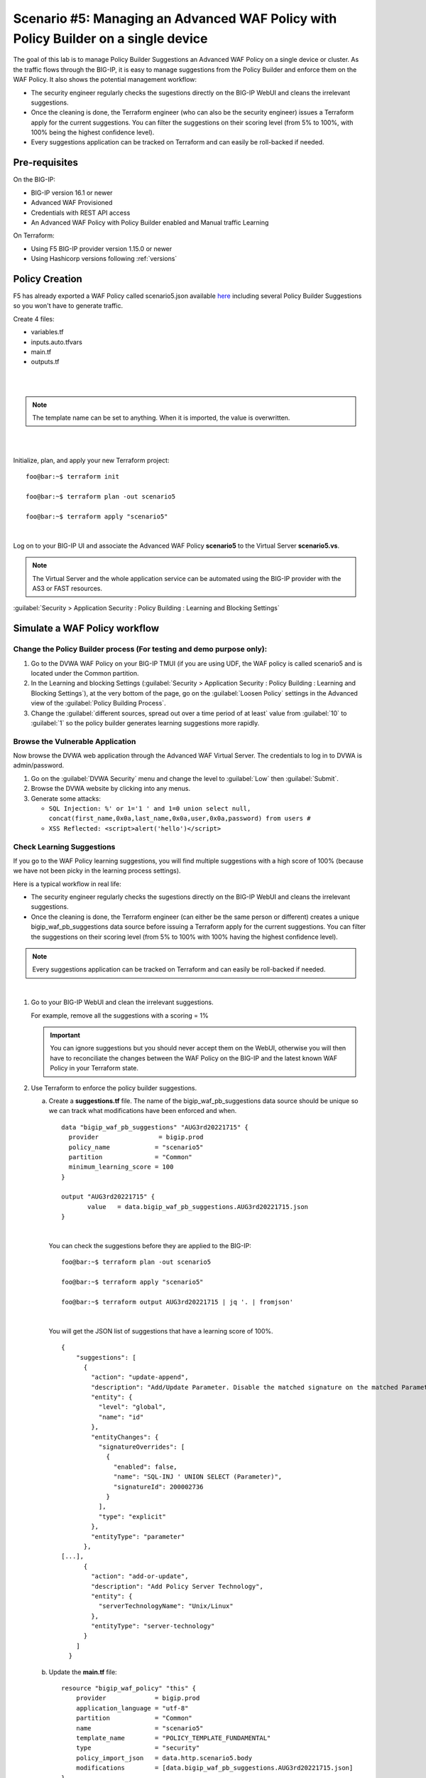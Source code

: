 .. _awaf-policybuildersingle:

Scenario #5: Managing an Advanced WAF Policy with Policy Builder on a single device
===================================================================================

.. seealso:: https://github.com/fchmainy/awaf_tf_docs/tree/main/5.policyBuilderSingle

The goal of this lab is to manage Policy Builder Suggestions an Advanced WAF Policy on a single device or cluster. As the traffic flows through the BIG-IP, it is easy to manage suggestions from the Policy Builder and enforce them on the WAF Policy. It also shows the potential management workflow:

- The security engineer regularly checks the sugestions directly on the BIG-IP WebUI and cleans the irrelevant suggestions.
- Once the cleaning is done, the Terraform engineer (who can also be the security engineer) issues a Terraform apply for the current suggestions. You can filter the suggestions on their scoring level (from 5% to 100%, with 100% being the highest confidence level).
- Every suggestions application can be tracked on Terraform and can easily be roll-backed if needed.


Pre-requisites
--------------
On the BIG-IP:

- BIG-IP version 16.1 or newer
- Advanced WAF Provisioned
- Credentials with REST API access
- An Advanced WAF Policy with Policy Builder enabled and Manual traffic Learning

On Terraform:

- Using F5 BIG-IP provider version 1.15.0 or newer
- Using Hashicorp versions following :ref:`versions`


Policy Creation
---------------
F5 has already exported a WAF Policy called scenario5.json available `here <https://raw.githubusercontent.com/fchmainy/awaf_tf_docs/main/0.Appendix/scenario5_wLearningSuggestions.json>`_ including several Policy Builder Suggestions so you won't have to generate traffic.

Create 4 files:

- variables.tf
- inputs.auto.tfvars
- main.tf
- outputs.tf


.. code-block:: json
   :caption: variables.tf
   :linenos:

   variable prod_bigip {}
   variable username {}
   variable password {}

|

.. code-block:: json
   :caption: inputs.auto.tfvars
   :linenos:

   prod_bigip = "10.1.1.8:443"
   username = "admin"
   password = "whatIsYourBigIPPassword?"

|

.. code-block:: json
   :caption: main.tf
   :linenos:

   terraform {
     required_providers {
       bigip = {
         source = "F5Networks/bigip"
         version = "1.15"
       }
     }
   }
   
   provider "bigip" {
     alias    = "prod"
     address  = var.prod_bigip
     username = var.username
     password = var.password
   }
   
   data "http" "scenario5" {
     url = "https://raw.githubusercontent.com/fchmainy/awaf_tf_docs/main/0.Appendix/Common_scenario5__2022-8-12_15-49-28__prod1.f5demo.com.json"
     request_headers = {
     	Accept = "application/json"
     }
   }

   resource "bigip_waf_policy" "this" {
       provider	           = bigip.prod
       application_language = "utf-8"
       partition            = "Common"
       name                 = "scenario5"
       template_name        = "POLICY_TEMPLATE_FUNDAMENTAL"
       type                 = "security"
       policy_import_json   = data.http.scenario5.body
   }

.. Note:: The template name can be set to anything. When it is imported, the value is overwritten.

|

.. code-block:: json
   :caption: outputs.tf
   :linenos:

   output "policyId" {
   	value	= bigip_waf_policy.this.policy_id
   }
   
   output "policyJSON" {
           value   = bigip_waf_policy.this.policy_export_json
   }

|

Initialize, plan, and apply your new Terraform project:

::

    foo@bar:~$ terraform init

    foo@bar:~$ terraform plan -out scenario5

    foo@bar:~$ terraform apply "scenario5"

|

Log on to your BIG-IP UI and associate the Advanced WAF Policy **scenario5** to the Virtual Server **scenario5.vs**.

.. Note:: The Virtual Server and the whole application service can be automated using the BIG-IP provider with the AS3 or FAST resources.


:guilabel:`Security > Application Security : Policy Building : Learning and Blocking Settings`

Simulate a WAF Policy workflow
------------------------------

Change the Policy Builder process (For testing and demo purpose only):
``````````````````````````````````````````````````````````````````````

1. Go to the DVWA WAF Policy on your BIG-IP TMUI (if you are using UDF, the WAF policy is called scenario5 and is located under the Common partition.
2. In the Learning and blocking Settings (:guilabel:`Security > Application Security : Policy Building : Learning and Blocking Settings`), at the very bottom of the page, go on the :guilabel:`Loosen Policy` settings in the Advanced view of the :guilabel:`Policy Building Process`.
3. Change the :guilabel:`different sources, spread out over a time period of at least` value from :guilabel:`10` to :guilabel:`1` so the policy builder generates learning suggestions more rapidly.

Browse the Vulnerable Application
`````````````````````````````````
Now browse the DVWA web application through the Advanced WAF Virtual Server. The credentials to log in to DVWA is admin/password.

1. Go on the :guilabel:`DVWA Security` menu and change the level to :guilabel:`Low` then :guilabel:`Submit`.
2. Browse the DVWA website by clicking into any menus.
3. Generate some attacks:

   - ``SQL Injection: %' or 1='1 ' and 1=0 union select null, concat(first_name,0x0a,last_name,0x0a,user,0x0a,password) from users #``
   - ``XSS Reflected: <script>alert('hello')</script>``


Check Learning Suggestions
``````````````````````````
If you go to the WAF Policy learning suggestions, you will find multiple suggestions with a high score of 100% (because we have not been picky in the learning process settings).

Here is a typical workflow in real life:

- The security engineer regularly checks the sugestions directly on the BIG-IP WebUI and cleans the irrelevant suggestions.
- Once the cleaning is done, the Terraform engineer (can either be the same person or different) creates a unique bigip_waf_pb_suggestions data source before issuing a Terraform apply for the current suggestions. You can filter the suggestions on their scoring level (from 5% to 100% with 100% having the highest confidence level).

.. Note:: Every suggestions application can be tracked on Terraform and can easily be roll-backed if needed.

|

1. Go to your BIG-IP WebUI and clean the irrelevant suggestions.

   For example, remove all the suggestions with a scoring = 1%

   .. Important:: You can ignore suggestions but you should never accept them on the WebUI, otherwise you will then have to reconciliate the changes between the WAF Policy on the BIG-IP and the latest known WAF Policy in your Terraform state.


2. Use Terraform to enforce the policy builder suggestions.

   a. Create a **suggestions.tf** file. The name of the bigip_waf_pb_suggestions data source should be unique so we can track what modifications have been enforced and when.

      ::

         data "bigip_waf_pb_suggestions" "AUG3rd20221715" {
           provider	           = bigip.prod 
           policy_name            = "scenario5"
           partition              = "Common"
           minimum_learning_score = 100
         }
      
         output "AUG3rd20221715" {
         	value	= data.bigip_waf_pb_suggestions.AUG3rd20221715.json
         }

      |

      You can check the suggestions before they are applied to the BIG-IP:

      ::
   
         foo@bar:~$ terraform plan -out scenario5
   
         foo@bar:~$ terraform apply "scenario5"
   
         foo@bar:~$ terraform output AUG3rd20221715 | jq '. | fromjson'

      |

      You will get the JSON list of suggestions that have a learning score of 100%.

      ::
   
         {
             "suggestions": [
               {
                 "action": "update-append",
                 "description": "Add/Update Parameter. Disable the matched signature on the matched Parameter",
                 "entity": {
                   "level": "global",
                   "name": "id"
                 },
                 "entityChanges": {
                   "signatureOverrides": [
                     {
                       "enabled": false,
                       "name": "SQL-INJ ' UNION SELECT (Parameter)",
                       "signatureId": 200002736
                     }
                   ],
                   "type": "explicit"
                 },
                 "entityType": "parameter"
               },
         [...],      
               {
                 "action": "add-or-update",
                 "description": "Add Policy Server Technology",
                 "entity": {
                   "serverTechnologyName": "Unix/Linux"
                 },
                 "entityType": "server-technology"
               }
             ]
           }


   b. Update the **main.tf** file:

      ::

         resource "bigip_waf_policy" "this" {
             provider             = bigip.prod
             application_language = "utf-8"
             partition            = "Common"
             name                 = "scenario5"
             template_name        = "POLICY_TEMPLATE_FUNDAMENTAL"
             type                 = "security"
             policy_import_json   = data.http.scenario5.body
             modifications        = [data.bigip_waf_pb_suggestions.AUG3rd20221715.json]
         }

   c. Plan and apply:

      ::

         foo@bar:~$ terraform plan -out scenario5

         foo@bar:~$ terraform apply "scenario5"


   Check on the BIG-IP UI that the server technologies and other suggestions have been succesfully enforced to your WAF Policy.